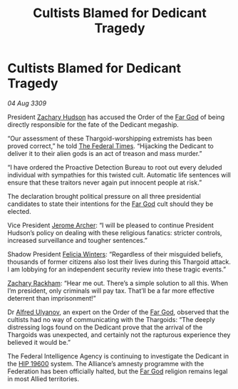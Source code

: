 :PROPERTIES:
:ID:       3f59712c-edeb-426e-8bf2-119d6ab1e1ae
:END:
#+title: Cultists Blamed for Dedicant Tragedy
#+filetags: :Federation:Alliance:Thargoid:galnet:

* Cultists Blamed for Dedicant Tragedy

/04 Aug 3309/

President [[id:02322be1-fc02-4d8b-acf6-9a9681e3fb15][Zachary Hudson]] has accused the Order of the [[id:04ae001b-eb07-4812-a42e-4bb72825609b][Far God]] of being directly responsible for the fate of the Dedicant megaship. 

“Our assessment of these Thargoid-worshipping extremists has been proved correct,” he told [[id:be5df73c-519d-45ed-a541-9b70bc8ae97c][The Federal Times]]. “Hijacking the Dedicant to deliver it to their alien gods is an act of treason and mass murder.” 

“I have ordered the Proactive Detection Bureau to root out every deluded individual with sympathies for this twisted cult. Automatic life sentences will ensure that these traitors never again put innocent people at risk.” 

The declaration brought political pressure on all three presidential candidates to state their intentions for the [[id:04ae001b-eb07-4812-a42e-4bb72825609b][Far God]] cult should they be elected. 

Vice President [[id:7bdfd887-d1db-46bc-98c4-2fb39bfcc914][Jerome Archer]]: “I will be pleased to continue President Hudson’s policy on dealing with these religious fanatics: stricter controls, increased surveillance and tougher sentences.” 

Shadow President [[id:b9fe58a3-dfb7-480c-afd6-92c3be841be7][Felicia Winters]]: “Regardless of their misguided beliefs, thousands of former citizens also lost their lives during this Thargoid attack. I am lobbying for an independent security review into these tragic events.” 

[[id:e26683e6-6b19-4671-8676-f333bd5e8ff7][Zachary Rackham]]: “Hear me out. There’s a simple solution to all this. When I’m president, only criminals will pay tax. That’ll be a far more effective deterrent than imprisonment!” 

Dr [[id:2bf69df4-bf62-4877-87eb-5158254f5fcb][Alfred Ulyanov]], an expert on the Order of the [[id:04ae001b-eb07-4812-a42e-4bb72825609b][Far God]], observed that the cultists had no way of communicating with the Thargoids: “The deeply distressing logs found on the Dedicant prove that the arrival of the Thargoids was unexpected, and certainly not the rapturous experience they believed it would be.” 

The Federal Intelligence Agency is continuing to investigate the Dedicant in the [[id:53a2feaa-72e3-40b0-ac54-624f2e33e305][HIP 19600]] system. The Alliance’s amnesty programme with the Federation has been officially halted, but the [[id:04ae001b-eb07-4812-a42e-4bb72825609b][Far God]] religion remains legal in most Allied territories.
